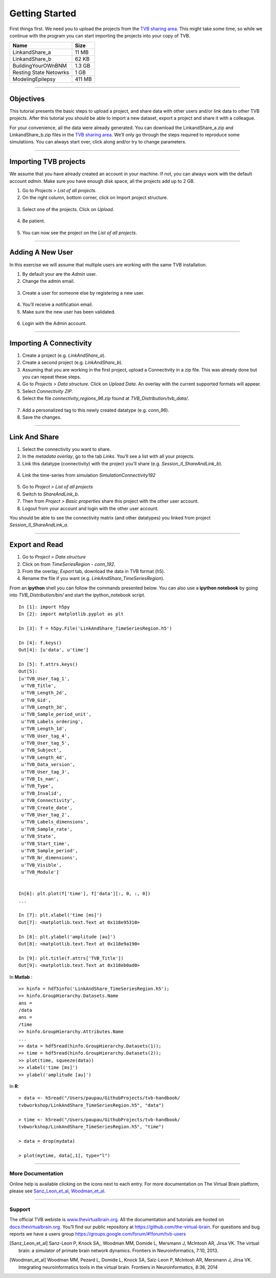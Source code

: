 .. _tutorial_0_GettingStarted:

===============
Getting Started
===============

First things first. We need you to upload the projects from the `TVB sharing
area <http://www.thevirtualbrain.org/tvb/zwei/client-area/public>`_. This might
take some time, so while we continue with the program you can start importing
the projects into your copy of TVB.

============================    ========
 **Name**                       **Size** 
----------------------------    --------
 LinkandShare_a                  11 MB
 LinkandShare_b                  62 KB
 BuildingYourOWnBNM              1.3 GB
 Resting State Netowrks          1 GB 
 ModelingEpilepsy                411 MB 
============================    ========   

------------------------

Objectives
----------

This tutorial presents the basic steps to upload a project, and share data with
other users and/or link data to other TVB projects.  After this tutorial you
should be able to import a new dataset, export a project and share it with a colleague.

For your convenience, all the data were already generated. You can download
the LinkandShare_a.zip and LinkandShare_b.zip files in the `TVB sharing area
<http://www.thevirtualbrain.org/tvb/zwei/client-area/public>`_. We’ll only go
through the steps required to reproduce some simulations.  You can always start
over, click along and/or try to change parameters.

------------------------

Importing TVB projects
----------------------

We assume that you have already created an account in your machine. If not, you
can always work with the default account *admin*. Make sure you have
enough disk space, all the projects add up to 2 GB.

#. Go to *Projects > List of all projects*.

#. On the right column, bottom corner, click on Import project structure. 

.. figure:: figures/ImportingProjects_Import.png
   :alt: Click on Import project structure
   :scale: 30%

3. Select one of the projects. Click on *Upload*.

.. figure:: figures/ImportingProjects_ImportOverlay.png
   :alt: Click on Select files
   :scale: 30%

.. figure:: figures/ImportingProjects_Upload.png
   :alt: Upload.
   :scale: 30%

4. Be patient.

.. figure:: figures/ImportingProjects_Wait.png
   :alt: Be patient, it will take a few minutes.
   :scale: 30%

5. You can now see the project on the *List of all projects*.

.. figure:: figures/ImportingProjects_Done.png
   :alt: The imported project is on the .
   :scale: 30%


------------------------

Adding A New User
---------------------------

In this exercise we will assume that multiple users are working with the
same TVB installation.


#. By default your are the *Admin* user.

#. Change the admin email. 

.. figure:: figures/LinkAndShare_ChangeAdminEmail.png
   :scale: 30%

3. Create a user for someone else by registering a new user. 

.. figure:: figures/LinkAndShare_AddNewUser.png
   :scale: 30%

4. You’ll receive a notification email.


5. Make sure the new user has been validated. 

.. figure:: figures/LinkAndShare_ValidateNewUser.png
   :scale: 30%

6. Login with the Admin account.

------------------------

Importing A Connectivity
------------------------

1. Create a project (e.g. *LinkAndShare\_a*).

2. Create a second project (e.g. *LinkAndShare\_b*).

3. Assuming that you are working in the first project, upload a Connectivity in
   a zip file. This was already done but you can repeat these steps.

4. Go to *Projects > Data structure*. Click on *Upload Data*. An
   overlay with the current supported formats will appear. 

5. Select *Connectivity ZIP*.

6. Select the file *connectivity\_regions\_96.zip* found at
   *TVB\_Distribution/tvb\_data/*.

.. figure:: figures/LinkAndShare_Uploaders.png
   :alt: Supported data formats.
   :scale: 30%

7. Add a personalized tag to this newly created datatype (e.g.
   *conn\_96*). 

8. Save the changes.

.. figure:: figures/LinkAndShare_TagDatatype.png
   :alt: Add a personalized tag.
   :scale: 50%

------------------------

Link And Share
--------------

1. Select the connectivity you want to share.

2. In the *metadata overlay*, go to the tab *Links*. You’ll see a list with all
   your projects. 

3. Link this datatype (connectivity) with the project you’ll share (e.g.
   *Session\_II\_ShareAndLink\_b*).

.. figure:: figures/LinkAndShare_LinksTab.png
   :alt: Links tab.
   :scale: 50%


4. Link the time-series from simulation *SimulationConnectivity192*


.. figure:: figures/LinkAndShare_LinkedProject.png
   :alt: Link a datatype to another project.
   :scale: 50%

5. Go to *Project > List of all projects*

6. Switch to *ShareAndLink\_b*.

7. Then from *Project > Basic properties* share this
   project with the other user account.

8. Logout from your account and login with the other user account.

You should be able to see the connectivity matrix (and other datatypes)
you linked from project *Session\_II\_ShareAndLink\_a*.

------------------------

Export and Read
---------------

#. Go to *Project > Data structure*

#. Click on |node_tr| from *TimeSeriesRegion - conn\_192*.

#. From the overlay, *Export* tab, download the data in TVB format (h5).

#. Rename the file if you want (e.g. *LinkAndShare\_TimeSeriesRegion*).

From an **ipython** shell you can follow the commands presented below. 
You can also use a **ipython notebook** by going into *TVB_Distribution/bin/* and 
start the ipython_notebook script.


::

    In [1]: import h5py
    In [2]: import matplotlib.pyplot as plt

    In [3]: f = h5py.File('LinkAndShare_TimeSeriesRegion.h5')

    In [4]: f.keys()
    Out[4]: [u'data', u'time']

    In [5]: f.attrs.keys()
    Out[5]: 
    [u'TVB_User_tag_1',
     u'TVB_Title',
     u'TVB_Length_2d',
     u'TVB_Gid',
     u'TVB_Length_3d',
     u'TVB_Sample_period_unit',
     u'TVB_Labels_ordering',
     u'TVB_Length_1d',
     u'TVB_User_tag_4',
     u'TVB_User_tag_5',
     u'TVB_Subject',
     u'TVB_Length_4d',
     u'TVB_Data_version',
     u'TVB_User_tag_3',
     u'TVB_Is_nan',
     u'TVB_Type',
     u'TVB_Invalid',
     u'TVB_Connectivity',
     u'TVB_Create_date',
     u'TVB_User_tag_2',
     u'TVB_Labels_dimensions',
     u'TVB_Sample_rate',
     u'TVB_State',
     u'TVB_Start_time',
     u'TVB_Sample_period',
     u'TVB_Nr_dimensions',
     u'TVB_Visible',
     u'TVB_Module']


    In[6]: plt.plot(f['time'], f['data'][:, 0, :, 0])
    ...

    In [7]: plt.xlabel('time [ms]')
    Out[7]: <matplotlib.text.Text at 0x118e95310>

    In [8]: plt.ylabel('amplitude [au]')
    Out[8]: <matplotlib.text.Text at 0x118e9a190>

    In [9]: plt.title(f.attrs['TVB_Title'])
    Out[9]: <matplotlib.text.Text at 0x118eb0ad0>

.. figure:: figures/LinkAndShare_IpythonTimeSeriesRegion.png
   :scale: 40%

In **Matlab** :

::

    >> hinfo = hdf5info('LinkAndShare_TimeSeriesRegion.h5');
    >> hinfo.GroupHierarchy.Datasets.Name
    ans =
    /data
    ans =
    /time
    >> hinfo.GroupHierarchy.Attributes.Name
    ...
    >> data = hdf5read(hinfo.GroupHierarchy.Datasets(1));
    >> time = hdf5read(hinfo.GroupHierarchy.Datasets(2));
    >> plot(time, squeeze(data))
    >> xlabel('time [ms]')  
    >> ylabel('amplitude [au]')

.. figure:: figures/LinkAndShare_MatlabTimeSeriesRegion.png
   :scale: 60%


In **R**:


::

    > data <- h5read("/Users/paupau/GithubProjects/tvb-handbook/
    tvbworkshop/LinkAndShare_TimeSeriesRegion.h5", "data")

    > time <- h5read("/Users/paupau/GithubProjects/tvb-handbook/
    tvbworkshop/LinkAndShare_TimeSeriesRegion.h5", "time")

    > data = drop(mydata)

    > plot(mytime, data[,1], type="l")

.. figure:: figures/LinkAndShare_RTimeSeriesRegion.png
   :scale: 30%


------------------------

More Documentation
==================

Online help is available clicking on the |image| icons next to each
entry. For more documentation on The Virtual Brain platform, please see
Sanz_Leon_et_al_, Woodman_et_al_.

------------------------

Support
=======

The official TVB webiste is
`www.thevirtualbrain.org <http://www.thevirtualbrain.org>`__. All the
documentation and tutorials are hosted on
`docs.thevirtualbrain.org <http://docs.thevirtualbrain.org>`__. You’ll
find our public repository at https://github.com/the-virtual-brain. For
questions and bug reports we have a users group
https://groups.google.com/forum/#!forum/tvb-users

.. |node_tr| image:: figures/nodeTimeSeriesRegion.png
            :scale: 40%

.. |image| image:: figures/butt_green_help.png
           :scale: 40%

.. [Sanz_Leon_et_al] Sanz-Leon P, Knock SA,, Woodman MM, Domide L, Mersmann J, McIntosh AR, Jirsa VK. The virtual brain: a simulator of primate brain network dynamics. Frontiers in Neuroinformatics, 7:10, 2013.

.. [Woodman_et_al] Woodman MM, Pezard L, Domide L, Knock SA, Salz-Leon P, McIntosh AR, Mersmann J, Jirsa VK. Integrating neuroinformatics tools in the virtual brain. Frontiers in Neuroinformatics, 8:36, 2014
